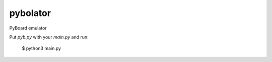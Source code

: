 pybolator
=========

PyBoard emulator

Put `pyb.py` with your `main.py` and run:

  $ python3 main.py

